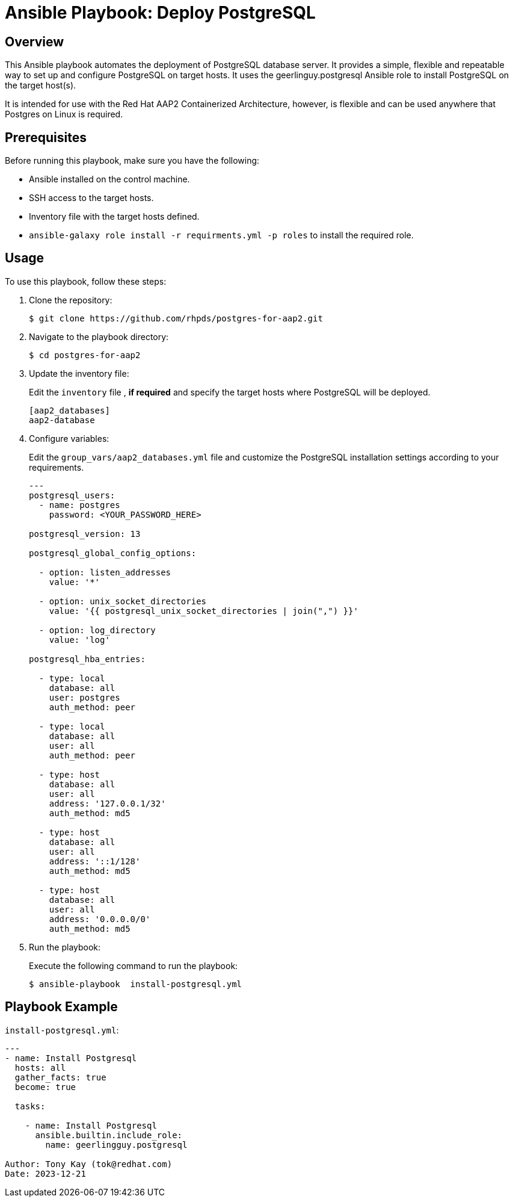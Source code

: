 = Ansible Playbook: Deploy PostgreSQL

== Overview

This Ansible playbook automates the deployment of PostgreSQL database server. 
It provides a simple, flexible and repeatable way to set up and configure PostgreSQL on target hosts.
It uses the geerlinguy.postgresql Ansible role to install PostgreSQL on the target host(s).

It is intended for use with the Red Hat AAP2 Containerized Architecture, however, is flexible and can be used anywhere that Postgres on Linux is required.

== Prerequisites

Before running this playbook, make sure you have the following:

- Ansible installed on the control machine.
- SSH access to the target hosts.
- Inventory file with the target hosts defined.
- `ansible-galaxy role install -r requirments.yml -p roles` to install the required role.

== Usage

To use this playbook, follow these steps:

. Clone the repository:
+

[source,shell]
----
$ git clone https://github.com/rhpds/postgres-for-aap2.git
----

. Navigate to the playbook directory:
+

[source,shell]
----
$ cd postgres-for-aap2
----

. Update the inventory file:
+

Edit the `inventory` file , *if required* and specify the target hosts where PostgreSQL will be deployed.
+

[source,yaml]
----
[aap2_databases]
aap2-database
----

. Configure variables:
+

Edit the `group_vars/aap2_databases.yml` file and customize the PostgreSQL installation settings according to your requirements.
+
[source,sh]
----
---
postgresql_users:
  - name: postgres
    password: <YOUR_PASSWORD_HERE>

postgresql_version: 13

postgresql_global_config_options:

  - option: listen_addresses
    value: '*'

  - option: unix_socket_directories
    value: '{{ postgresql_unix_socket_directories | join(",") }}'
 
  - option: log_directory
    value: 'log'

postgresql_hba_entries:
  
  - type: local
    database: all
    user: postgres
    auth_method: peer

  - type: local
    database: all
    user: all
    auth_method: peer

  - type: host
    database: all
    user: all
    address: '127.0.0.1/32'
    auth_method: md5

  - type: host
    database: all
    user: all
    address: '::1/128'
    auth_method: md5
  
  - type: host
    database: all
    user: all
    address: '0.0.0.0/0'
    auth_method: md5
----

. Run the playbook:
+

Execute the following command to run the playbook:
+

[source,shell]
----
$ ansible-playbook  install-postgresql.yml
----

== Playbook Example

`install-postgresql.yml`:
[source,yaml]
----
---
- name: Install Postgresql
  hosts: all
  gather_facts: true
  become: true

  tasks:

    - name: Install Postgresql
      ansible.builtin.include_role:
        name: geerlingguy.postgresql

Author: Tony Kay (tok@redhat.com)
Date: 2023-12-21
----